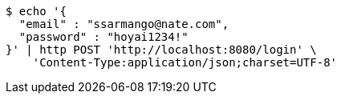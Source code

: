 [source,bash]
----
$ echo '{
  "email" : "ssarmango@nate.com",
  "password" : "hoyai1234!"
}' | http POST 'http://localhost:8080/login' \
    'Content-Type:application/json;charset=UTF-8'
----